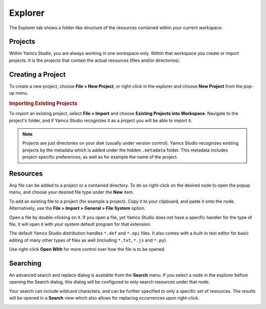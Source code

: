 Explorer
========

The Explorer tab shows a folder-like structure of the resources contained within your current workspace.

.. image:: _images/navigator.png
    :alt: Explorer
    :align: center


Projects
--------

Within Yamcs Studio, you are always working in one workspace only. Within that workspace you create or import *projects*. It is the projects that contain the actual resources (files and/or directories).


Creating a Project
------------------

To create a new project, choose **File > New Project**, or right-click in the explorer and choose **New Project** from the pop-up menu.


.. rubric:: Importing Existing Projects

To import an existing project, select **File > Import** and choose **Existing Projects into Workspace**. Navigate to the project's folder, and if Yamcs Studio recognizes it as a project you will be able to import it.

.. note::

    Projects are just directories on your disk (usually under version control). Yamcs Studio recognizes existing projects by the metadata which is added under the hidden ``.metadata`` folder. This metadata includes project-specific preferences, as well as for example the name of the project.


Resources
---------

Any file can be added to a project or a contained directory. To do so right-click on the desired node to open the popup menu, and choose your desired file type under the **New** item.

To add an existing file to a project (for example a project). Copy it to your clipboard, and paste it onto the node. Alternatively, use the **File > Import > General > File System** option.

Open a file by double-clicking on it. If you open a file, yet Yamcs Studio does not have a specific handler for the type of file, it will open it with your system default program for that extension.

The default Yamcs Studio distribution handles ``*.def`` and ``*.opi`` files. It also comes with a built-in text editor for basic editing of many other types of files as well (including ``*.txt``, ``*.js`` and ``*.py``).

Use right-click **Open With** for more control over how the file is to be opened.


Searching
---------

An advanced search and replace dialog is available from the **Search** menu. If you select a node in the explorer before opening the Search dialog, this dialog will be configured to only search resources under that node.

.. image:: _images/search.png
    :alt: Search
    :align: center

Your search can include wildcard characters, and can be further specified to only a specific set of resources. The results will be opened in a **Search** view which also allows for replacing occurrences upon right-click.

.. image:: _images/search-results.png
    :alt: Search Results
    :align: center
